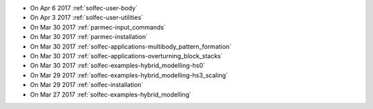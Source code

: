 
* On Apr 6 2017 :ref:`solfec-user-body`

* On Apr 3 2017 :ref:`solfec-user-utilities`

* On Mar 30 2017 :ref:`parmec-input_commands`

* On Mar 30 2017 :ref:`parmec-installation`

* On Mar 30 2017 :ref:`solfec-applications-multibody_pattern_formation`

* On Mar 30 2017 :ref:`solfec-applications-overturning_block_stacks`

* On Mar 30 2017 :ref:`solfec-examples-hybrid_modelling-hs0`

* On Mar 29 2017 :ref:`solfec-examples-hybrid_modelling-hs3_scaling`

* On Mar 29 2017 :ref:`solfec-installation`

* On Mar 27 2017 :ref:`solfec-examples-hybrid_modelling`

